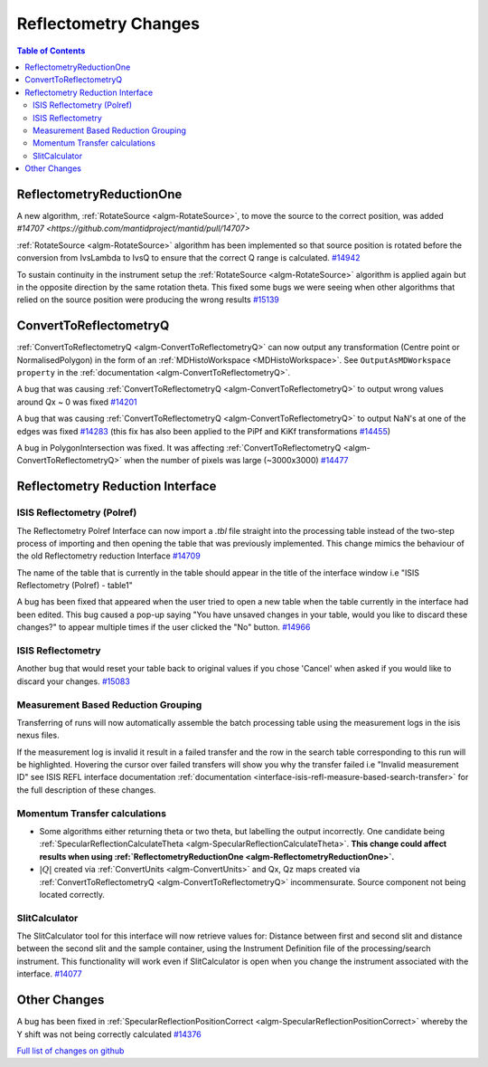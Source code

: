 =====================
Reflectometry Changes
=====================

.. contents:: Table of Contents
   :local:

ReflectometryReductionOne
-------------------------

A new algorithm, :ref:`RotateSource <algm-RotateSource>`,
to move the source to the correct position, was added `#14707 <https://github.com/mantidproject/mantid/pull/14707>`

:ref:`RotateSource <algm-RotateSource>` algorithm has been implemented so that source position is
rotated before the conversion from IvsLambda to IvsQ to ensure that the
correct Q range is calculated. `#14942 <https://github.com/mantidproject/mantid/pull/14942>`_

To sustain continuity in the instrument setup the :ref:`RotateSource <algm-RotateSource>` algorithm
is applied again but in the opposite direction by the same rotation
theta. This fixed some bugs we were seeing when other algorithms that
relied on the source position were producing the wrong results `#15139 <https://github.com/mantidproject/mantid/pull/15139>`_

ConvertToReflectometryQ
-----------------------

:ref:`ConvertToReflectometryQ <algm-ConvertToReflectometryQ>` can now output any transformation (Centre point
or NormalisedPolygon) in the form of an :ref:`MDHistoWorkspace <MDHistoWorkspace>`. See
``OutputAsMDWorkspace property`` in the :ref:`documentation <algm-ConvertToReflectometryQ>`.

A bug that was causing :ref:`ConvertToReflectometryQ <algm-ConvertToReflectometryQ>` to output wrong values
around Qx ~ 0 was fixed `#14201 <https://github.com/mantidproject/mantid/pull/14201>`_

A bug that was causing :ref:`ConvertToReflectometryQ <algm-ConvertToReflectometryQ>` to output NaN's at one of
the edges was fixed `#14283 <https://github.com/mantidproject/mantid/pull/14283>`_ (this fix
has also been applied to the PiPf and KiKf transformations
`#14455 <https://github.com/mantidproject/mantid/pull/14455>`_)

A bug in PolygonIntersection was fixed. It was affecting
:ref:`ConvertToReflectometryQ <algm-ConvertToReflectometryQ>` when the number of pixels was large (~3000x3000)
`#14477 <https://github.com/mantidproject/mantid/issues/14477>`_

Reflectometry Reduction Interface
---------------------------------

ISIS Reflectometry (Polref)
###########################

The Reflectometry Polref Interface can now import a `.tbl` file straight
into the processing table instead of the two-step process of importing
and then opening the table that was previously implemented. This change
mimics the behaviour of the old Reflectometry reduction Interface
`#14709 <https://github.com/mantidproject/mantid/pull/14709>`__

The name of the table that is currently in the table should appear in
the title of the interface window i.e "ISIS Reflectometry (Polref) -
table1"

A bug has been fixed that appeared when the user tried to open a new
table when the table currently in the interface had been edited. This
bug caused a pop-up saying "You have unsaved changes in your table,
would you like to discard these changes?" to appear multiple times if
the user clicked the "No" button.
`#14966 <https://github.com/mantidproject/mantid/pull/14966>`_

ISIS Reflectometry
##################

Another bug that would reset your table back to original values if you
chose 'Cancel' when asked if you would like to discard your changes.
`#15083 <https://github.com/mantidproject/mantid/pull/15083>`_

Measurement Based Reduction Grouping
####################################

Transferring of runs will now automatically assemble the batch
processing table using the measurement logs in the isis nexus files.

If the measurement log is invalid it result in a failed transfer and the
row in the search table corresponding to this run will be highlighted.
Hovering the cursor over failed transfers will show you why the transfer
failed i.e "Invalid measurement ID" see ISIS REFL interface documentation
:ref:`documentation <interface-isis-refl-measure-based-search-transfer>`
for the full description of these changes.

Momentum Transfer calculations
##############################

-  Some algorithms either returning theta or two theta, but labelling
   the output incorrectly. One candidate being
   :ref:`SpecularReflectionCalculateTheta <algm-SpecularReflectionCalculateTheta>`.
   **This change could affect results when using
   :ref:`ReflectometryReductionOne <algm-ReflectometryReductionOne>`.**
-  :math:`|Q|` created via :ref:`ConvertUnits <algm-ConvertUnits>`
   and Qx, Qz maps created via
   :ref:`ConvertToReflectometryQ <algm-ConvertToReflectometryQ>`
   incommensurate. Source component not being located correctly.

SlitCalculator
##############

The SlitCalculator tool for this interface will now retrieve values for:
Distance between first and second slit and distance between the second
slit and the sample container, using the Instrument Definition file of
the processing/search instrument. This functionality will work even if
SlitCalculator is open when you change the instrument associated with
the interface.
`#14077 <https://github.com/mantidproject/mantid/pull/14077>`_

Other Changes
-------------

A bug has been fixed in :ref:`SpecularReflectionPositionCorrect <algm-SpecularReflectionPositionCorrect>` whereby the Y
shift was not being correctly calculated
`#14376 <https://github.com/mantidproject/mantid/pull/14376>`_

`Full list of changes on github <http://github.com/mantidproject/mantid/pulls?q=is%3Apr+milestone%3A%22Release+3.6%22+is%3Amerged+label%3A%22Component%3A+Reflectometry%22>`__
